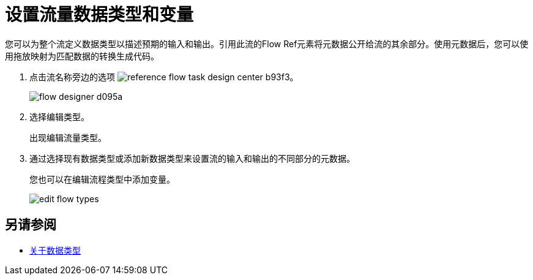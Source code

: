 
= 设置流量数据类型和变量

您可以为整个流定义数据类型以描述预期的输入和输出。引用此流的Flow Ref元素将元数据公开给流的其余部分。使用元数据后，您可以使用拖放映射为匹配数据的转换生成代码。

. 点击流名称旁边的选项 image:reference-flow-task-design-center-b93f3.png[]。
+
image:flow-designer-d095a.png[]
+
. 选择编辑类型。
+
出现编辑流量类型。
+
. 通过选择现有数据类型或添加新数据类型来设置流的输入和输出的不同部分的元数据。
+
您也可以在编辑流程类型中添加变量。
+
image::edit-flow-types.png[]

== 另请参阅

*  link:/design-center/v/1.0/about-data-types[关于数据类型]
